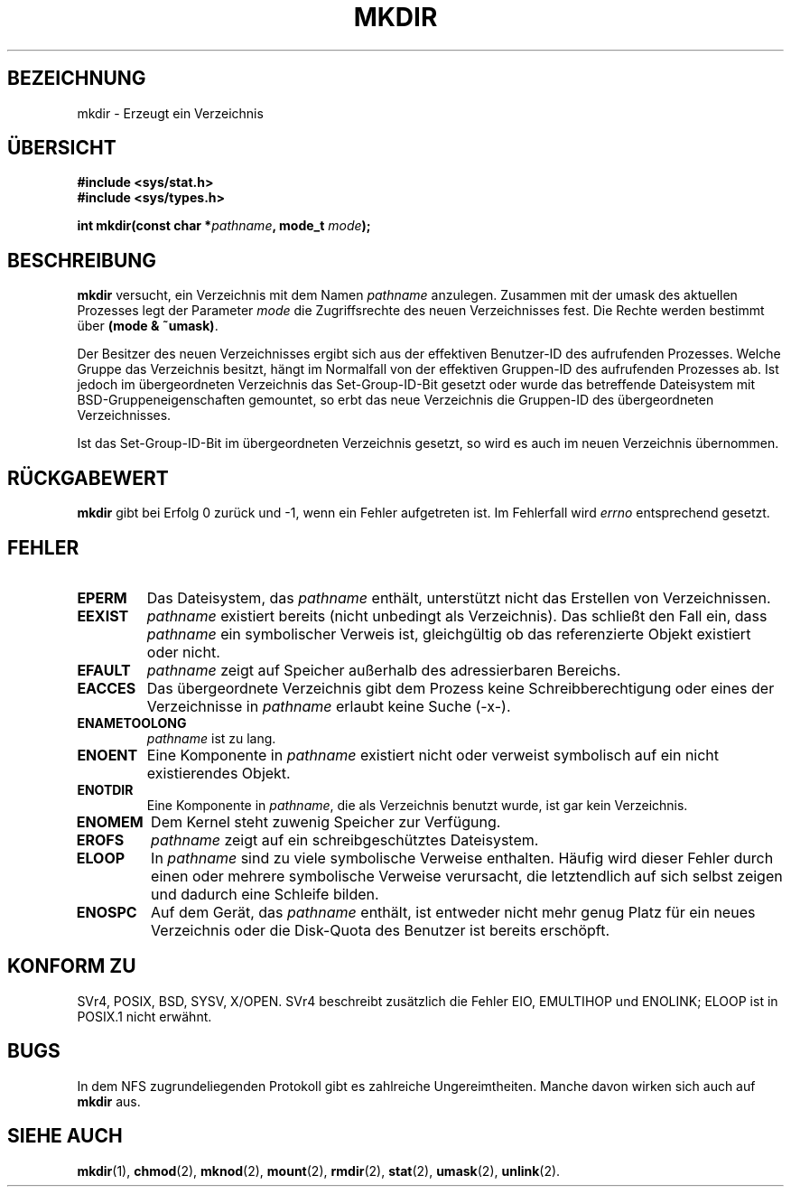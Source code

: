 .\" Hey Emacs! This file is -*- nroff -*- source.
.\"
.\" This manpage is Copyright (C) 1992 Drew Eckhardt;
.\"                               1993 Michael Haardt
.\"                               1993,1994 Ian Jackson.
.\" You may distribute it under the terms of the GNU General
.\" Public Licence. It comes with NO WARRANTY.
.\" Translated into German by
.\"     Ralf Baumert <bau@heineken.chemie.uni-dortmund.de>.
.\" Finished by Martin Schulze <joey@finlandia.infodrom.north.de>.
.\" Updated by Daniel Kobras <kobras@linux.de>.
.\"
.TH MKDIR 2 "17. August 2001" "Linux 1.0" "Systemaufrufe"
.SH BEZEICHNUNG
mkdir \- Erzeugt ein Verzeichnis
.SH "ÜBERSICHT"
.nf
.B #include <sys/stat.h>
.B #include <sys/types.h>
.sp
.BI "int mkdir(const char *" pathname ", mode_t " mode );
.fi
.SH BESCHREIBUNG
.B mkdir
versucht, ein Verzeichnis mit dem Namen 
.I pathname
anzulegen.  Zusammen mit der umask des aktuellen Prozesses legt der Parameter
.I mode
die Zugriffsrechte des neuen Verzeichnisses fest.  Die Rechte werden bestimmt
über
.BR "(mode & ~umask)" .

Der Besitzer des neuen Verzeichnisses ergibt sich aus der effektiven
Benutzer-ID des aufrufenden Prozesses.  Welche Gruppe das Verzeichnis besitzt,
hängt im Normalfall von der effektiven Gruppen-ID des aufrufenden Prozesses ab.
Ist jedoch im übergeordneten Verzeichnis das Set-Group-ID-Bit gesetzt oder
wurde das betreffende Dateisystem mit BSD-Gruppeneigenschaften gemountet,
so erbt das neue Verzeichnis die Gruppen-ID des übergeordneten Verzeichnisses.

Ist das Set-Group-ID-Bit im übergeordneten Verzeichnis gesetzt, so wird
es auch im neuen Verzeichnis übernommen.

.SH "RÜCKGABEWERT"
.BR mkdir
gibt bei Erfolg 0 zurück und \-1, wenn ein Fehler aufgetreten ist.  Im
Fehlerfall wird
.I errno
entsprechend gesetzt.
.SH FEHLER
.TP
.B EPERM
Das Dateisystem, das 
.IR pathname
enthält, unterstützt nicht das Erstellen von Verzeichnissen.
.TP
.B EEXIST
.I pathname
existiert bereits (nicht unbedingt als Verzeichnis).  Das schließt den
Fall ein, dass 
.I pathname
ein symbolischer Verweis ist, gleichgültig ob das
referenzierte Objekt existiert oder nicht.
.TP
.B EFAULT
.I pathname
zeigt auf Speicher außerhalb des adressierbaren Bereichs.
.TP
.B EACCES
Das übergeordnete Verzeichnis gibt dem Prozess keine
Schreibberechtigung oder eines der Verzeichnisse in
.IR pathname
erlaubt keine Suche (-x-).
.TP
.B ENAMETOOLONG
.I pathname
ist zu lang.
.TP
.B ENOENT
Eine Komponente in
.I pathname
existiert nicht oder verweist symbolisch auf ein nicht existierendes
Objekt.
.TP
.B ENOTDIR
Eine Komponente in
.IR pathname ,
die als Verzeichnis benutzt wurde, ist gar kein Verzeichnis.
.TP
.B ENOMEM
Dem Kernel steht zuwenig Speicher zur Verfügung.
.TP
.B EROFS
.I pathname
zeigt auf ein schreibgeschütztes Dateisystem.
.TP
.B ELOOP
In 
.I pathname
sind zu viele symbolische Verweise enthalten.  Häufig wird dieser Fehler
durch einen oder mehrere symbolische Verweise verursacht, die letztendlich
auf sich selbst zeigen und dadurch eine Schleife bilden.
.TP
.B ENOSPC
Auf dem Gerät, das
.I pathname
enthält, ist entweder nicht mehr genug Platz für ein neues Verzeichnis
oder die Disk-Quota des Benutzer ist bereits erschöpft.
.SH "KONFORM ZU"
SVr4, POSIX, BSD, SYSV, X/OPEN.  SVr4 beschreibt zusätzlich die Fehler
EIO, EMULTIHOP und ENOLINK; ELOOP ist in POSIX.1 nicht erwähnt.
.SH BUGS
In dem NFS zugrundeliegenden Protokoll gibt es zahlreiche Ungereimtheiten.
Manche davon wirken sich auch auf
.B mkdir
aus.
.SH "SIEHE AUCH"
.BR mkdir (1),
.BR chmod (2),
.BR mknod (2),
.BR mount (2),
.BR rmdir (2),
.BR stat (2),
.BR umask (2),
.BR unlink (2).
